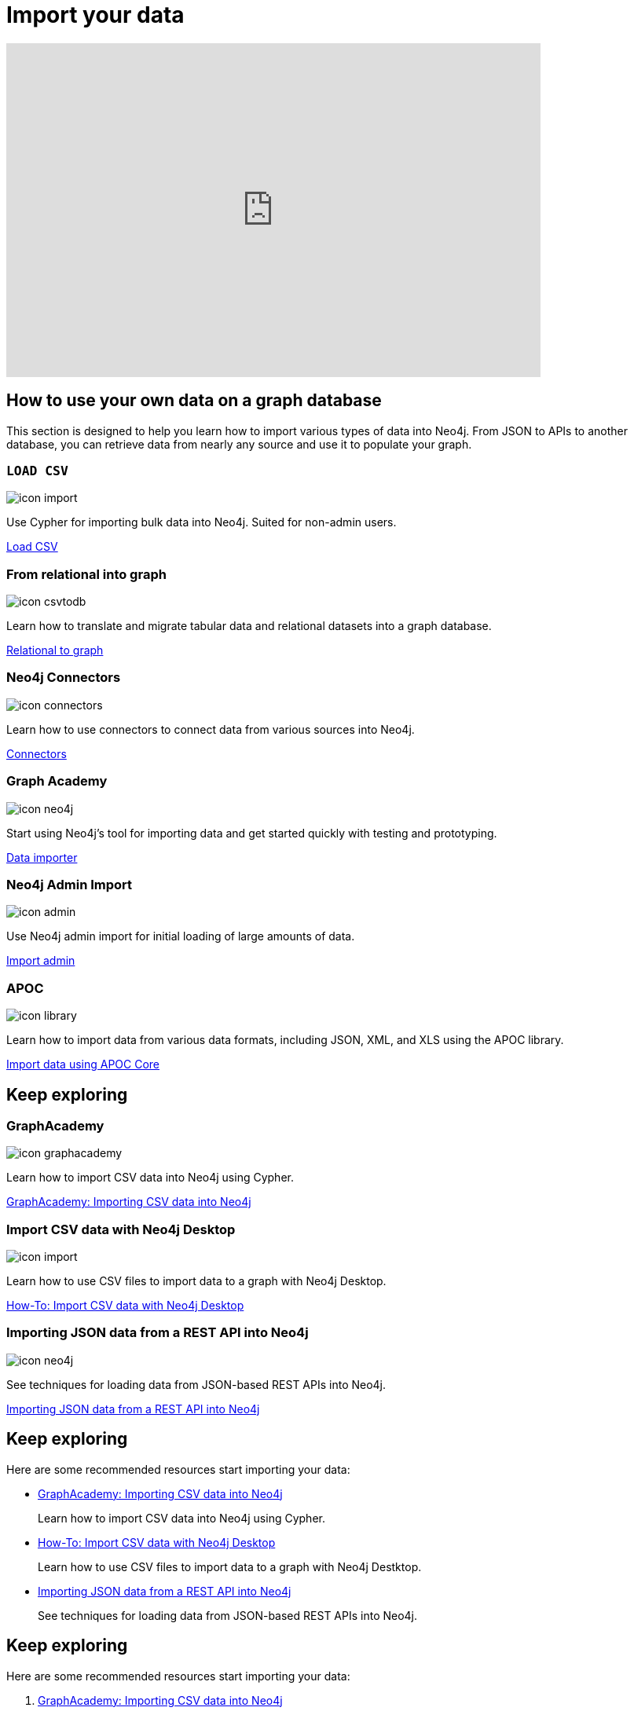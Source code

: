 = Import your data
:page-layout: docs-ndl
:page-theme: docs
:page-role: explainer
:page-show-home-link: true
:page-hide-nav-title: true
// :page-disablefeedback: true
:page-toclevels: 0


ifndef::backend-pdf[]
++++
<div class="video widget responsive-embed">
<iframe width="680" height="425" src="https://www.youtube.com/embed/2iYTAgXM_ug" title="YouTube video player" frameborder="0" allow="accelerometer; autoplay; clipboard-write; encrypted-media; gyroscope; picture-in-picture" allowfullscreen></iframe>
</div>
++++
endif::[]



[.cards.selectable]
== How to use your own data on a graph database

This section is designed to help you learn how to import various types of data into Neo4j. From JSON to APIs to another database, you can retrieve data from nearly any source and use it to populate your graph.


[role=label--new-5.12]
=== `LOAD CSV`
[.icon]
image:icons/ndl/icon-import.svg[]

[.description]
Use Cypher for importing bulk data into Neo4j. Suited for non-admin users.

[.link]
link:https://www.neo4j.com/docs/cypher-manual/current/clauses/load-csv/[Load CSV]


[.labs.label--labs]
=== From relational into graph

[.icon]
image:icons/ndl/icon-csvtodb.svg[]

[.description]
Learn how to translate and migrate tabular data and relational datasets into a graph database.

[.link]
link:https://www.neo4j.com/docs/data-import/relational-to-graph-import/[Relational to graph]


[.not-selectable]
=== Neo4j Connectors

[.icon]
image:icons/ndl/icon-connectors.svg[]

[.description]
Learn how to use connectors to connect data from various sources into Neo4j.

[.link]
link:https://www.neo4j.com/docs/connectors/[Connectors]


[.label--graph-academy.label--featured]
=== Graph Academy

[.icon]
image:icons/ndl/icon-neo4j.svg[]

[.description]
Start using Neo4j's tool for importing data and get started quickly with testing and prototyping.

[.link]
link:https://www.neo4j.com/docs/data-importer/current/[Data importer]

=== Neo4j Admin Import

[.icon]
image:icons/ndl/icon-admin.svg[]

[.description]
Use Neo4j admin import for initial loading of large amounts of data.

[.link]
link:https://www.neo4j.com/docs/operations-manual/current/tools/neo4j-admin/neo4j-admin-import/#import-tool-full[Import admin]

=== APOC

[.icon]
image:icons/ndl/icon-library.svg[]

[.description]
Learn how to import data from various data formats, including JSON, XML, and XLS using the APOC library.

[.link]
link:https://www.neo4j.com/docs/apoc/current/import/[Import data using APOC Core]


[.cards.selectable]
== Keep exploring


[.graph-academy.label--graph-academy.label--featured]
=== GraphAcademy

[.icon]
image:icons/ndl/icon-graphacademy.svg[]

[.description]
Learn how to import CSV data into Neo4j using Cypher.

[.link]
link:https://graphacademy.neo4j.com/courses/importing-cypher/[GraphAcademy: Importing CSV data into Neo4j]


=== Import CSV data with Neo4j Desktop

[.icon]
image:icons/ndl/icon-import.svg[]

[.description]
Learn how to use CSV files to import data to a graph with Neo4j Desktop.

[.link]
link:https://www.neo4j.com/docs/getting-started/appendix/tutorials/guide-import-desktop-csv/[How-To: Import CSV data with Neo4j Desktop]


=== Importing JSON data from a REST API into Neo4j

[.icon]
image:icons/ndl/icon-neo4j.svg[]

[.description]
See techniques for loading data from JSON-based REST APIs into Neo4j.

[.link]
link:https://www.neo4j.com/docs/getting-started/data-import/json-rest-api-import/[Importing JSON data from a REST API into Neo4j]



[.next-steps]
== Keep exploring

Here are some recommended resources start importing your data:

* link:https://graphacademy.neo4j.com/courses/importing-cypher/[GraphAcademy: Importing CSV data into Neo4j]
+ 
Learn how to import CSV data into Neo4j using Cypher.

* link:https://www.neo4j.com/docs/getting-started/appendix/tutorials/guide-import-desktop-csv/[How-To: Import CSV data with Neo4j Desktop]
+ 
Learn how to use CSV files to import data to a graph with Neo4j Destktop.

* link:https://www.neo4j.com/docs/getting-started/data-import/json-rest-api-import/[Importing JSON data from a REST API into Neo4j]
+
See techniques for loading data from JSON-based REST APIs into Neo4j.

[.next-steps]
== Keep exploring

Here are some recommended resources start importing your data:

. link:https://graphacademy.neo4j.com/courses/importing-cypher/[GraphAcademy: Importing CSV data into Neo4j]
+ 
Learn how to import CSV data into Neo4j using Cypher.

. link:https://www.neo4j.com/docs/getting-started/appendix/tutorials/guide-import-desktop-csv/[How-To: Import CSV data with Neo4j Desktop]
+ 
Learn how to use CSV files to import data to a graph with Neo4j Destktop.

. link:https://www.neo4j.com/docs/getting-started/data-import/json-rest-api-import/[Importing JSON data from a REST API into Neo4j]
+
See techniques for loading data from JSON-based REST APIs into Neo4j.
